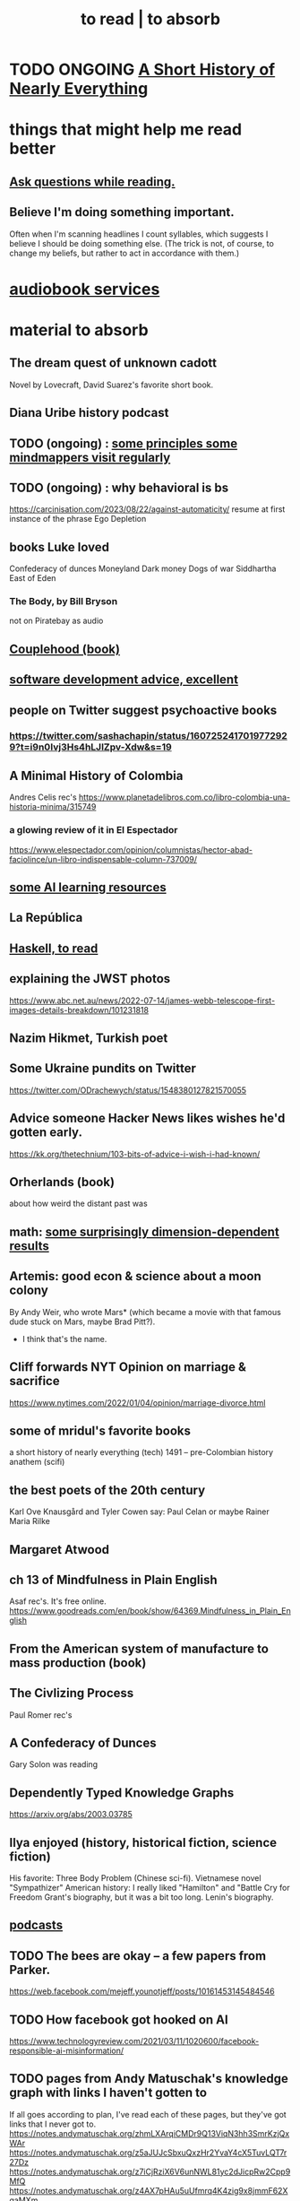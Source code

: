 :PROPERTIES:
:ID:       94567688-b4eb-4396-a7eb-3af515d58eb2
:ROAM_ALIASES: "to absorb"
:END:
#+title: to read | to absorb
* TODO ONGOING [[id:66a24ba5-b9d1-411a-bd9d-708190474bca][A Short History of Nearly Everything]]
* things that might help me read better
  :PROPERTIES:
  :ID:       bbcc8ac7-7852-4d97-a624-0c8928549a42
  :END:
** [[id:1d4eee29-ba5c-4fd5-866c-2700af8f0592][Ask questions while reading.]]
** Believe I'm doing something important.
   Often when I'm scanning headlines I count syllables,
   which suggests I believe I should be doing something else.
   (The trick is not, of course, to change my beliefs,
   but rather to act in accordance with them.)
* [[id:d5585db3-ac97-426f-8455-c7a2b3dcee93][audiobook services]]
* material to absorb
** The dream quest of unknown cadott
   Novel by Lovecraft, David Suarez's favorite short book.
** Diana Uribe history podcast
** TODO (ongoing) : [[id:9ac5ebd7-ad3b-414f-a9e4-9c3cd0c4616a][some principles some mindmappers visit regularly]]
** TODO (ongoing) : why behavioral is bs
   https://carcinisation.com/2023/08/22/against-automaticity/
   resume at first instance of the phrase
     Ego Depletion
** books Luke loved
   Confederacy of dunces
   Moneyland
   Dark money
   Dogs of war
   Siddhartha
   East of Eden
*** The Body, by Bill Bryson
    not on Piratebay as audio
** [[id:8840a676-3937-4443-b35b-faca20fe35c1][Couplehood (book)]]
** [[id:90b6eed6-9e66-44de-bbfd-dfc0385bfa35][software development advice, excellent]]
** people on Twitter suggest psychoactive books
*** https://twitter.com/sashachapin/status/1607252417019772929?t=i9n0Ivj3Hs4hLJlZpv-Xdw&s=19
** A Minimal History of Colombia
   Andres Celis rec's
   https://www.planetadelibros.com.co/libro-colombia-una-historia-minima/315749
*** a glowing review of it in El Espectador
    https://www.elespectador.com/opinion/columnistas/hector-abad-faciolince/un-libro-indispensable-column-737009/
** [[id:57bda0de-f065-4801-9ef0-f86859318350][some AI learning resources]]
** La República
   :PROPERTIES:
   :ID:       f9b8a577-563a-47c6-a77f-11892ec5ccd2
   :END:
** [[id:fddbb2ae-0d7f-482c-88f1-0861b7d45546][Haskell, to read]]
** explaining the JWST photos
   https://www.abc.net.au/news/2022-07-14/james-webb-telescope-first-images-details-breakdown/101231818
** Nazim Hikmet, Turkish poet
** Some Ukraine pundits on Twitter
   https://twitter.com/ODrachewych/status/1548380127821570055
** Advice someone Hacker News likes wishes he'd gotten early.
   https://kk.org/thetechnium/103-bits-of-advice-i-wish-i-had-known/
** Orherlands (book)
   about how weird the distant past was
** math: [[id:7b838adc-843c-4337-981d-6a7b96068831][some surprisingly dimension-dependent results]]
** Artemis: good econ & science about a moon colony
   By Andy Weir, who wrote Mars* (which became a movie with that famous dude stuck on Mars, maybe Brad Pitt?).
    * I think that's the name.
** Cliff forwards NYT Opinion on marriage & sacrifice
   https://www.nytimes.com/2022/01/04/opinion/marriage-divorce.html
** some of mridul's favorite books
   a short history of nearly everything (tech)
   1491 -- pre-Colombian history
   anathem (scifi)
** the best poets of the 20th century
   Karl Ove Knausgård and Tyler Cowen say:
     Paul Celan
     or maybe Rainer Maria Rilke
** Margaret Atwood
** ch 13 of Mindfulness in Plain English
   Asaf rec's.
   It's free online.
   https://www.goodreads.com/en/book/show/64369.Mindfulness_in_Plain_English
** From the American system of manufacture to mass production (book)
** The Civlizing Process
   Paul Romer rec's
** A Confederacy of Dunces
   Gary Solon was reading
** Dependently Typed Knowledge Graphs
   https://arxiv.org/abs/2003.03785
** Ilya enjoyed (history, historical fiction, science fiction)
   His favorite: Three Body Problem (Chinese sci-fi).
   Vietnamese novel "Sympathizer"
   American history: I really liked "Hamilton" and "Battle Cry for Freedom
   Grant's biography, but it was a bit too long.
   Lenin's biography.
** [[id:a3a9fefb-7922-487f-bf08-f1121cf7bfb5][podcasts]]
** TODO The bees are okay -- a few papers from Parker.
   https://web.facebook.com/mejeff.younotjeff/posts/10161453145484546
** TODO How facebook got hooked on AI
   https://www.technologyreview.com/2021/03/11/1020600/facebook-responsible-ai-misinformation/
** TODO pages from Andy Matuschak's knowledge graph with links I haven't gotten to
   :PROPERTIES:
   :ID:       bc0e8f6e-3883-4e1c-b945-b7ea3a4d3214
   :END:
 If all goes according to plan, I've read each of these pages,
 but they've got links that I never got to.
 https://notes.andymatuschak.org/zhmLXArqiCMDr9Q13ViqN3hh3SmrKzjQxWAr
 https://notes.andymatuschak.org/z5aJUJcSbxuQxzHr2YvaY4cX5TuvLQT7r27Dz
 https://notes.andymatuschak.org/z7iCjRziX6V6unNWL81yc2dJicpRw2Cpp9MfQ
 https://notes.andymatuschak.org/z4AX7pHAu5uUfmrq4K4zig9x8jmmF62XgaMXm
 https://notes.andymatuschak.org/z6f6xgGG4NKjkA5NA1kDd46whJh2Gt5rAmfX
 https://notes.andymatuschak.org/zg3fYweZpbHeBTpcYke5mF4ZfrJutYcQEtFo
 https://notes.andymatuschak.org/zVFGpprS64TzmKGNzGxq9FiCDnAnCPwRU5T
 https://notes.andymatuschak.org/z3PBVkZ2SvsAgFXkjHsycBeyS6Cw1QXf7kcD8
 https://notes.andymatuschak.org/z53fk5XwrsnueNDDCq6WNe2VbPhrDGQmmVgNS
 https://notes.andymatuschak.org/z3N113rxPFreW9xUkLkUFomr2LUqfXbdCo3M
 https://notes.andymatuschak.org/z29hLZHiVt7W2uss2uMpSZquAX5T6vaeSF6Cy
 https://notes.andymatuschak.org/z2HUE4ABbQjUNjrNemvkTCsLa1LPDRuwh1tXC
 https://notes.andymatuschak.org/About_these_notes
 https://notes.andymatuschak.org/z6UDDkom8Aifg6mLdjT1sPtbMBweCmpyTwmJT
 https://notes.andymatuschak.org/z3SjnvsB5aR2ddsycyXofbYR7fCxo7RmKW2be
 https://notes.andymatuschak.org/zhmLXArqiCMDr9Q13ViqN3hh3SmrKzjQxWAr
** news sites I like
*** https://www.reddit.com/r/worldnews
*** https://www.reddit.com/r/news
*** https://www.reddit.com/r/politics/
** blog: One Thing Well
   Good simple software.
** by John le Carre, on his dad, a scammer
   In Ronnie’s Court | The New Yorker
   https://www.newyorker.com/magazine/2002/02/18/in-ronnies-court
** history books my friends recommend
   :PROPERTIES:
   :ID:       45699da3-3bea-4daf-ae7e-cc3aa2eca272
   :END:
   https://www.facebook.com/mejeff.younotjeff/posts/10160816277279546?comment_id=10160838250559546&notif_id=1610157174946028&notif_t=feed_comment&ref=notif
** didn't like it
*** Daniel Dennet, Freedom Evolves: (Kinds of freedom worth having?)
    The central question appears to be what is free will,
    and while I think I'd have trouble putting it into words,
    I'm convinced it's real, and that we have it,
    and that that's what's important for me to know about it.
** Krugman's NYT email newsletter catalog
   https://www.nytimes.com/column/paul-krugman
** DONE Some uninteresting [[id:36f8e3fc-3c72-4588-930d-cdd44878059e][Chat GPT podcast recommendations.]]
* DONE
** [[id:bb9b81aa-0750-42ff-a645-57e8b9e00be4][The Dark Forest, novel by Liu Cixin]]
** [[id:4511acb9-5575-4405-b7af-02a346b024e3][The Three-Body Problem (novel by Liu Cixin)]]
** [[id:3bd5a869-0c8a-4fb5-8db0-b64cf783592e][Isaac Asimov, The Last Questioan (short story)]]
** [[id:2a435ecf-ddb5-4822-b52f-0667a02ac52c][Good conversation has lots of doorknobs.]]
   the discussion on Hacker News
** [[id:ec8a113b-44d9-495f-acc9-e6e7c714d5bf][The Economic Organization of a POW Camp, by R. A. Radford]]
** "[[id:a35db7a3-3341-46ae-9577-eedfc7f45afd][How to run a tech giant]]"
